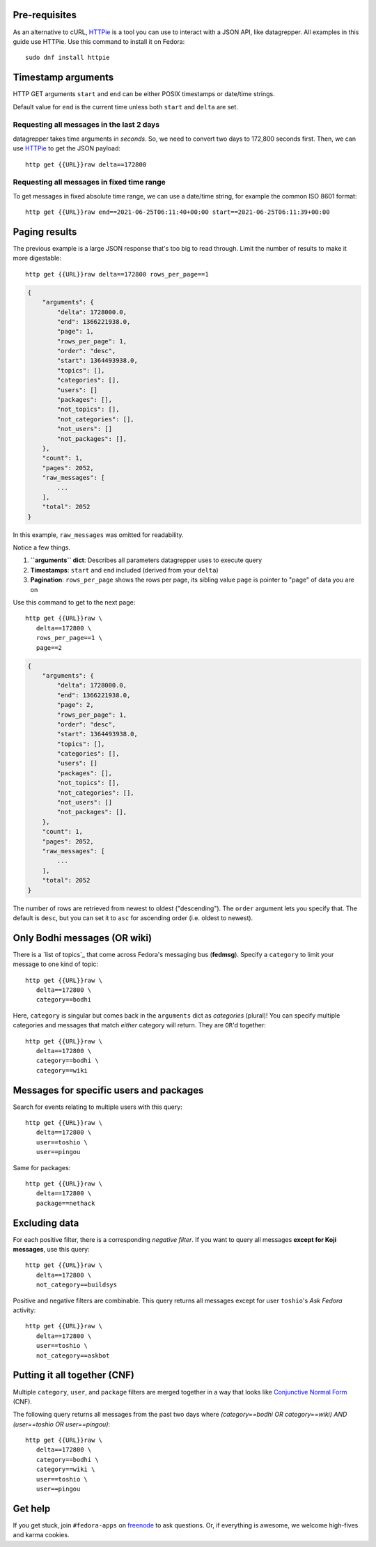 .. |crarr| unicode:: U+021B5 .. DOWNWARDS ARROW WITH CORNER LEFTWARDS

Pre-requisites
--------------

As an alternative to cURL, HTTPie_ is a tool you can use to interact with a JSON
API, like datagrepper. All examples in this guide use HTTPie. Use this command
to install it on Fedora::

   sudo dnf install httpie


Timestamp arguments
-------------------

HTTP GET arguments ``start`` and ``end`` can be either POSIX timestamps or
date/time strings.

Default value for ``end`` is the current time unless both ``start`` and
``delta`` are set.


Requesting all messages in the last 2 days
~~~~~~~~~~~~~~~~~~~~~~~~~~~~~~~~~~~~~~~~~~

datagrepper takes time arguments in `seconds`. So, we need to convert two days
to 172,800 seconds first. Then, we can use HTTPie_ to get the JSON payload::

   http get {{URL}}raw delta==172800


Requesting all messages in fixed time range
~~~~~~~~~~~~~~~~~~~~~~~~~~~~~~~~~~~~~~~~~~~

To get messages in fixed absolute time range, we can use a date/time string,
for example the common ISO 8601 format::

   http get {{URL}}raw end==2021-06-25T06:11:40+00:00 start==2021-06-25T06:11:39+00:00


Paging results
--------------

The previous example is a large JSON response that's too big to read through.
Limit the number of results to make it more digestable::

   http get {{URL}}raw delta==172800 rows_per_page==1

.. code-block:: javascript

    {
        "arguments": {
            "delta": 1728000.0,
            "end": 1366221938.0,
            "page": 1,
            "rows_per_page": 1,
            "order": "desc",
            "start": 1364493938.0,
            "topics": [],
            "categories": [],
            "users": []
            "packages": [],
            "not_topics": [],
            "not_categories": [],
            "not_users": []
            "not_packages": [],
        },
        "count": 1,
        "pages": 2052,
        "raw_messages": [
            ...
        ],
        "total": 2052
    }

In this example, ``raw_messages`` was omitted for readability.

Notice a few things.

#. **``arguments`` dict**: Describes all parameters datagrepper uses to execute
   query
#. **Timestamps**: ``start`` and ``end`` included (derived from your ``delta``)
#. **Pagination**: ``rows_per_page`` shows the rows per page, its sibling value
   ``page`` is pointer to "page" of data you are on

Use this command to get to the next page::

   http get {{URL}}raw \
      delta==172800 \
      rows_per_page==1 \
      page==2

.. code-block:: javascript

    {
        "arguments": {
            "delta": 1728000.0,
            "end": 1366221938.0,
            "page": 2,
            "rows_per_page": 1,
            "order": "desc",
            "start": 1364493938.0,
            "topics": [],
            "categories": [],
            "users": []
            "packages": [],
            "not_topics": [],
            "not_categories": [],
            "not_users": []
            "not_packages": [],
        },
        "count": 1,
        "pages": 2052,
        "raw_messages": [
            ...
        ],
        "total": 2052
    }

The number of rows are retrieved from newest to oldest ("descending"). The
``order`` argument lets you specify that. The default is ``desc``, but you can
set it to ``asc`` for ascending order (i.e. oldest to newest).


Only Bodhi messages (OR wiki)
-----------------------------

There is a `list of topics`_ that come across Fedora's messaging bus
(**fedmsg**). Specify a ``category`` to limit your message to one kind of
topic::

   http get {{URL}}raw \
      delta==172800 \
      category==bodhi

Here, ``category`` is singular but comes back in the ``arguments`` dict as
*categories* (plural)! You can specify multiple categories and messages that
match *either* category will return. They are ``OR``'d together::

   http get {{URL}}raw \
      delta==172800 \
      category==bodhi \
      category==wiki

Messages for specific users and packages
----------------------------------------

Search for events relating to multiple users with this query::

   http get {{URL}}raw \
      delta==172800 \
      user==toshio \
      user==pingou

Same for packages::

   http get {{URL}}raw \
      delta==172800 \
      package==nethack


Excluding data
--------------

For each positive filter, there is a corresponding *negative filter*. If you
want to query all messages **except for Koji messages**, use this query::

   http get {{URL}}raw \
      delta==172800 \
      not_category==buildsys

Positive and negative filters are combinable. This query returns all messages
except for user ``toshio``'s *Ask Fedora* activity::

   http get {{URL}}raw \
      delta==172800 \
      user==toshio \
      not_category==askbot


Putting it all together (CNF)
-----------------------------

Multiple ``category``, ``user``, and ``package`` filters are merged together in
a way that looks like `Conjunctive Normal Form`_ (CNF).

The following query returns all messages from the past two days where
*(category==bodhi OR category==wiki) AND (user==toshio OR user==pingou)*::

   http get {{URL}}raw \
      delta==172800 \
      category==bodhi \
      category==wiki \
      user==toshio \
      user==pingou


Get help
--------

If you get stuck, join ``#fedora-apps`` on freenode_ to ask questions. Or, if
everything is awesome, we welcome high-fives and karma cookies.


.. _`HTTPie`: https://github.com/jkbr/httpie#httpie-a-cli-curl-like-tool-for-humans
.. _`Conjunctive Normal Form`: https://wikipedia.org/wiki/Conjunctive_normal_form
.. _`freenode`: https://fedoraproject.org/wiki/How_to_use_IRC
